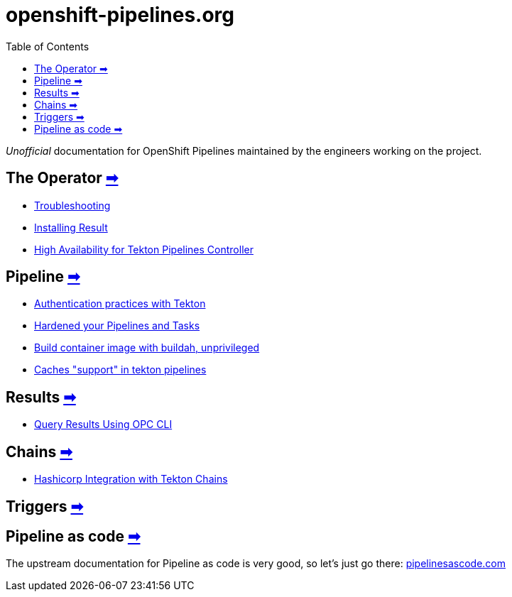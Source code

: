 = openshift-pipelines.org
:toc: left
:toclevels: 5
:docinfo: shared
:docinfodir: common

__Unofficial__ documentation for OpenShift Pipelines maintained by the
engineers working on the project.

== The Operator xref:operator/index.adoc[➡]

- xref:operator/troubleshooting.adoc[Troubleshooting]
- xref:operator/install-result.adoc[Installing Result]
- xref:operator/high-availability.adoc[High Availability for Tekton Pipelines Controller]

== Pipeline xref:pipeline/index.adoc[➡]

- xref:pipeline/auth.adoc[Authentication practices with Tekton]
- xref:pipeline/hardened.adoc[Hardened your Pipelines and Tasks]
- xref:pipeline/unprivileged-builds.adoc[Build container image with buildah, unprivileged]
- xref:pipeline/cache-in-tekton.adoc[Caches "support" in tekton pipelines]

== Results xref:results/index.adoc[➡]

- xref:results/query-using-opc.adoc[Query Results Using OPC CLI]

== Chains xref:chains/index.adoc[➡]

- xref:chains/hashicorp-integration-with-chains.adoc[Hashicorp Integration with Tekton Chains
]

== Triggers xref:triggers/index.adoc[➡]

== Pipeline as code https://pipelinesascode.com/[➡]

The upstream documentation for Pipeline as code is very good, so let's just go there: https://pipelinesascode.com/[pipelinesascode.com]
